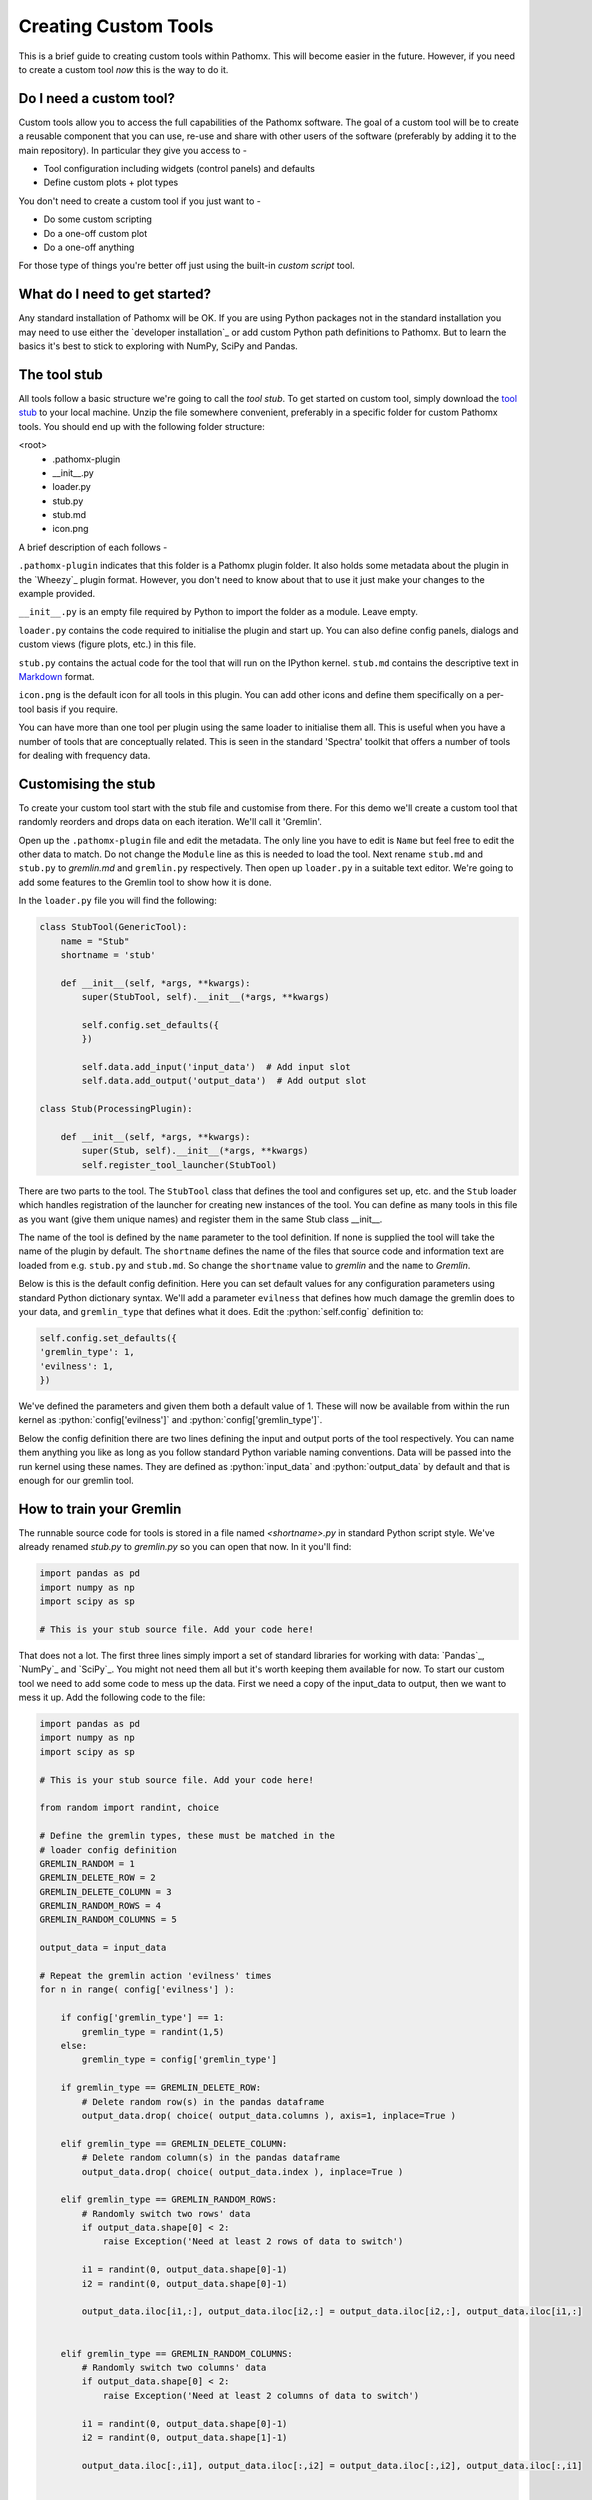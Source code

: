 .. role:: python(code)
   :language: python


Creating Custom Tools
=====================

This is a brief guide to creating custom tools within Pathomx. This will become
easier in the future. However, if  you need to create a custom tool *now*
this is the way to do it.

Do I need a custom tool?
------------------------

Custom tools allow you to access the full capabilities of the Pathomx software. The goal 
of a custom tool will be to create a reusable component that you can use, re-use and share
with other users of the software (preferably by adding it to the main repository). In particular
they give you access to - 

- Tool configuration including widgets (control panels) and defaults
- Define custom plots + plot types

You don't need to create a custom tool if you just want to -

- Do some custom scripting
- Do a one-off custom plot
- Do a one-off anything

For those type of things you're better off just using the built-in *custom script* tool.

What do I need to get started?
------------------------------

Any standard installation of Pathomx will be OK. If you are using Python packages not 
in the standard installation you may need to use either the `developer installation`_ or 
add custom Python path definitions to Pathomx. But to learn the basics it's best to stick
to exploring with NumPy, SciPy and Pandas.

The tool stub
-------------

All tools follow a basic structure we're going to call the *tool stub*. To get started on 
custom tool, simply download the `tool stub`_ to your local machine. Unzip the file
somewhere convenient, preferably in a specific folder for custom Pathomx tools. You should
end up with the following folder structure:

\<root>
   - .pathomx-plugin
   - __init__.py
   - loader.py
   - stub.py
   - stub.md
   - icon.png

A brief description of each follows - 

``.pathomx-plugin`` indicates that this folder is a Pathomx plugin folder. It also holds some
metadata about the plugin in the `Wheezy`_ plugin format. However, you don't need to know about 
that to use it just make your changes to the example provided.

``__init__.py`` is an empty file required by Python to import the folder as a module. Leave empty.

``loader.py`` contains the code required to initialise the plugin and start up. You can also
define config panels, dialogs and custom views (figure plots, etc.) in this file. 

``stub.py`` contains the actual code for the tool that will run on the IPython kernel. 
``stub.md`` contains the descriptive text in `Markdown`_ format.

``icon.png`` is the default icon for all tools in this plugin. You can add other icons and define them
specifically on a per-tool basis if you require.

You can have more than one tool per plugin using the same loader to initialise them all. 
This is useful when you have a number of tools that are conceptually related. This is 
seen in the standard 'Spectra' toolkit that offers a number of tools for dealing with frequency data.

Customising the stub
--------------------

To create your custom tool start with the stub file and customise from there. For this demo we'll
create a custom tool that randomly reorders and drops data on each iteration. We'll call
it 'Gremlin'.

Open up the ``.pathomx-plugin`` file and edit the metadata. The only line 
you have to edit is ``Name`` but feel free to edit the other data to match.
Do not change the ``Module`` line as this is needed to load the tool. Next 
rename ``stub.md`` and ``stub.py`` to `gremlin.md` and ``gremlin.py`` 
respectively. Then open up ``loader.py`` in a suitable text editor. We're
going to add some features to the Gremlin tool to show how it is done.

In the ``loader.py`` file you will find the following:

.. code-block:: python

    class StubTool(GenericTool):
        name = "Stub"
        shortname = 'stub'

        def __init__(self, *args, **kwargs):
            super(StubTool, self).__init__(*args, **kwargs)

            self.config.set_defaults({
            })

            self.data.add_input('input_data')  # Add input slot
            self.data.add_output('output_data')  # Add output slot

    class Stub(ProcessingPlugin):

        def __init__(self, *args, **kwargs):
            super(Stub, self).__init__(*args, **kwargs)
            self.register_tool_launcher(StubTool)


There are two parts to the tool. The ``StubTool`` class that defines the tool
and configures set up, etc. and the ``Stub`` loader which handles 
registration of the launcher for creating new instances of the tool. You
can define as many tools in this file as you want (give them unique names)
and register them in the same Stub class __init__.

The name of the tool is defined by the ``name`` parameter to the tool definition.
If none is supplied the tool will take the name of the plugin by default.
The ``shortname`` defines the name of the files that source code and information
text are loaded from e.g. ``stub.py`` and ``stub.md``. So change the ``shortname`` value
to *gremlin* and the ``name`` to *Gremlin*.

Below is this is the default config definition. Here you can set default
values for any configuration parameters using standard Python dictionary syntax. 
We'll add a parameter ``evilness`` that defines how much damage the gremlin
does to your data, and ``gremlin_type`` that defines what it does. Edit the :python:`self.config` definition to:

.. code-block:: python

            self.config.set_defaults({
            'gremlin_type': 1,
            'evilness': 1,
            })

We've defined the parameters and given them both a default value of 1. These will
now be available from within the run kernel as :python:`config['evilness']` and 
:python:`config['gremlin_type']`.

Below the config definition there are two lines defining the input and output ports
of the tool respectively. You can name them anything you like as long as 
you follow standard Python variable naming conventions. Data will be passed
into the run kernel using these names. They are defined as :python:`input_data` and 
:python:`output_data` by default and that is enough for our gremlin tool. 

How to train your Gremlin
-------------------------

The runnable source code for tools is stored in a file named `<shortname>.py` in
standard Python script style. We've already renamed `stub.py` to `gremlin.py`
so you can open that now. In it you'll find:

.. code-block:: python

    import pandas as pd
    import numpy as np
    import scipy as sp

    # This is your stub source file. Add your code here!

That does not a lot. The first three lines simply import a set of standard
libraries for working with data: `Pandas`_, `NumPy`_ and `SciPy`_. You might
not need them all but it's worth keeping them available for now. To start
our custom tool we need to add some code to mess up the data. First we need
a copy of the input_data to output, then we want to mess it up. Add the 
following code to the file:

.. code-block:: python

    import pandas as pd
    import numpy as np
    import scipy as sp

    # This is your stub source file. Add your code here!

    from random import randint, choice

    # Define the gremlin types, these must be matched in the
    # loader config definition
    GREMLIN_RANDOM = 1
    GREMLIN_DELETE_ROW = 2
    GREMLIN_DELETE_COLUMN = 3
    GREMLIN_RANDOM_ROWS = 4
    GREMLIN_RANDOM_COLUMNS = 5

    output_data = input_data

    # Repeat the gremlin action 'evilness' times
    for n in range( config['evilness'] ):

        if config['gremlin_type'] == 1:
            gremlin_type = randint(1,5)
        else:
            gremlin_type = config['gremlin_type']
    
        if gremlin_type == GREMLIN_DELETE_ROW:
            # Delete random row(s) in the pandas dataframe
            output_data.drop( choice( output_data.columns ), axis=1, inplace=True )
        
        elif gremlin_type == GREMLIN_DELETE_COLUMN:
            # Delete random column(s) in the pandas dataframe
            output_data.drop( choice( output_data.index ), inplace=True )
        
        elif gremlin_type == GREMLIN_RANDOM_ROWS:
            # Randomly switch two rows' data
            if output_data.shape[0] < 2:
                raise Exception('Need at least 2 rows of data to switch')
            
            i1 = randint(0, output_data.shape[0]-1)
            i2 = randint(0, output_data.shape[0]-1)

            output_data.iloc[i1,:], output_data.iloc[i2,:] = output_data.iloc[i2,:], output_data.iloc[i1,:]
        

        elif gremlin_type == GREMLIN_RANDOM_COLUMNS:
            # Randomly switch two columns' data
            if output_data.shape[0] < 2:
                raise Exception('Need at least 2 columns of data to switch')

            i1 = randint(0, output_data.shape[0]-1)
            i2 = randint(0, output_data.shape[1]-1)
    
            output_data.iloc[:,i1], output_data.iloc[:,i2] = output_data.iloc[:,i2], output_data.iloc[:,i1]
    

    # Generate simple result figure (using pathomx libs)
    from pathomx.figures import spectra

    View = spectra(output_data, styles=styles);


This is the main guts of our gremlin. A copy of the :python:`input_data` is made to :python:`output_data`
and then a simple loop iterates `evilness` times while performing 
some or other task on the :python:`output_data`. The choice of actions are: delete row,
delete column, switch two rows, switch two columns. An option is available to make a 
random selection from these transformations. Setting `evilness` to 10 and `gremlin_type` 
to 1 will perform 100 random operations on the data. Enough to drive anyone quite mad.

Finally, we use built in standard figure plotting tools to output a view of the transformed data.

Initial test
------------

To see what damage the gremlin can do we need a set of data to work with. Download the
`sample dataset`_, a set of processed 2D JRES NMR data with class assignments already applied.

Start up Pathomx as normal. Before we can use our Gremlin tool we'll need to tell Pathomx
where to find it so it can be loaded. On the main toolbar select "Plugins" then "Manage plugins..."
to get to the plugin management view. Here you can activate and deactivate different plugins
and add/remove them from the Toolkit view. To find the Gremlin tool we'll need to tell Pathomx
about the folder it is in. 

Add the folder containing the Gremlin tool, or alternatively a parent folder if you want to create
more tools in the same place. Pathomx will automatically search through the entire tree
to find plugins so it's probably best not to add an entire drive. 

Once added the plugin list will refresh and be listed (and automatically activated) in the plugin list.
You can now close the plugin management list and see that your new tool is ready and waiting in 
the Toolkit viewer. It will be there every time you run Pathomx.

Drag it into the workspace and click on it. You'll notice that there isn't much to see: there is
no configuration UI defined and we haven't updated the about text. But it's still a fully-operational
gremlin. So let's see it in action.

Drag an *Import Text/CSV* tool into the workspace and select it. Using the open file widget
select the file you downloaded earlier containing the demo dataset. Have a look at the Spectra 
view output to see how it *should* look.

Now drag from the *Import Text/CSV* ``output_data` port to the Gremlin ``input_data`` port.
The gremlin tool will automatically calculate using the new data and display a modified plot
called 'View'. If you can't see the different between this and the earlier plot try pressing
the green *play* button a few times to re-run the tool. You will see the data change each
time.

Adding configuration
--------------------

A tool is not a lot of use without the ability to control it. All tools can be modified by editing 
the source directly (see the *#* tab) but that isn't particular convenient. Pathomx tools
can define configuration panels, containing multiple widgets that are linked to the defined config settings.

Add the following code to the ``loader.py`` file.

.. code-block:: python

    # Configuration settings for the Gremlin
    class GremlinConfigPanel(ConfigPanel):

        def __init__(self, *args, **kwargs):
            super(GremlinConfigPanel, self).__init__(*args, **kwargs)

            gd = QGridLayout()

            choices = {
                'Random': 1,
                'Delete row': 2,
                'Delete column': 3,
                'Randomise rows': 4,
                'Randomise columns': 5,
            }

            gremlin_type_cb = QComboBox()
            gremlin_type_cb.addItems( choices.keys() )
            self.config.add_handler('gremlin_type', gremlin_type_cb, choices)
            gd.addWidget( QLabel('Gremlin type'), 0, 0)
            gd.addWidget(gremlin_type_cb, 0, 1)

            evilness_sb = QSpinBox()
            self.config.add_handler('evilness', evilness_sb)
            gd.addWidget( QLabel('Evilness'), 1, 0)
            gd.addWidget(evilness_sb, 1, 1)

            self.layout.addLayout(gd)

            self.finalise()


This block of code defines the configuration panel for the tool. This is done using standard
Qt (PyQt) widgets and layout code, which won't be gone into detail here. However, the bits
unique to Pathomx tool code are worth a bit of explanation:

As previously described tools have an in-built config handler (based on the `pyqtconfig` package
available on PyPi). This keeps track of settings and also allows widgets to be attached and
automatically synced with configuration settings. This is achieved with :python:`self.config.add_handler` linee.
The first parameter is the config key to set, the second the widget and the (optional) third is a
mapping dictionary/lambda tuple that converts between the displayed and stored value.

This is used for the drop-down so that when *Random* is displayed, the stored value in 
the config is actually ``1``. These mappings can be applied to any widget and can apply any transformation
required. The widget is synced to the config value as it is bound.

Each ``ConfigPanel`` has a default ``layout`` object defined to which
your widgets are attached. They can be placed directly using :python:`self.layout.addWidget(widget)`
or, as above, by defining a new layout and assigning that. It's usually useful to use a ``GridLayout``
to place widgets on the panel alongside labels.

Finally, the :python:`self.finalise()` call is required to apply the layouts and wrap up the initialisation.

Next, add the following line to the ``__init__`` function of the GremlinTool class:

.. code-block:: python

        self.addConfigPanel(GremlinConfigPanel, 'Settings')


...and you're good to go. Restart Pathomx and the Gremlin tool will auto-reload automatically.
Drag the tool into the workspace and then select it. On the left hand side you should see 
your shiny new control panel. Connect the tool up with the sample data as before, and then
experiment with the config settings to see the effect. 

Since we output the result of the transformation via the ``output_data`` port you can also
connect up other tools and see the effect there. For example, connect up a PCA or PLS-DA
tool and see the effect that the gremlin has on the ability of those algorithms to 
separate the two classes in the dataset.

Polish
------

Open up the ``gremlin.md`` file and edit the file to say whatever you would like it to. You can
also replace the ``icon.png`` with a PNG format image more appropriate to an evil gremlin tool.

The end
-------

This doesn't cover everything that is possible within a custom tool, but it should give
you enough to get started on your own. If you have any suggestions for improvements of this
documentation or want to share your own demos, get in touch.

The `completed Gremlin tool`_ is available for download.


.. _tool stub: http://download.pathomx.org/tool_stub_3.0.0.zip
.. _Markdown: 
.. _completed Gremlin tool: http://download.pathomx.org/demos/gremlin_tool_3.0.0.zip


